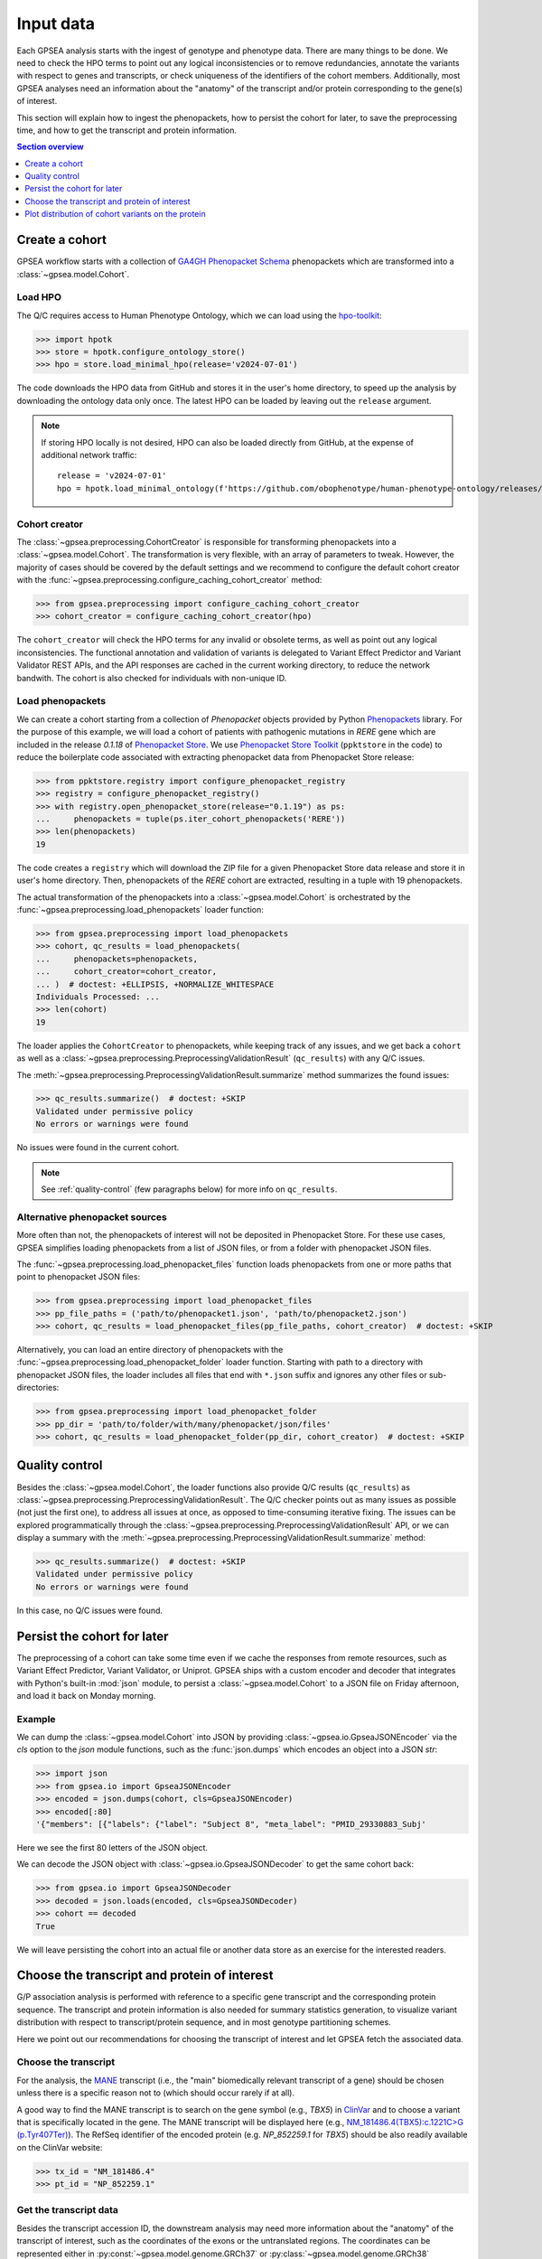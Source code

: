 .. _input-data:

##########
Input data
##########

.. doctest::
  :hide:

  >>> from gpsea import _overwrite

Each GPSEA analysis starts with the ingest of genotype and phenotype data.
There are many things to be done. We need to check the HPO terms
to point out any logical inconsistencies or to remove redundancies,
annotate the variants with respect to genes and transcripts,
or check uniqueness of the identifiers of the cohort members.
Additionally, most GPSEA analyses need an information about the "anatomy"
of the transcript and/or protein corresponding to the gene(s) of interest.

This section will explain how to ingest the phenopackets,
how to persist the cohort for later, to save the preprocessing time,
and how to get the transcript and protein information.


.. contents:: Section overview
  :depth: 1
  :local:


.. _create-a-cohort:

***************
Create a cohort
***************

GPSEA workflow starts with a collection
of `GA4GH Phenopacket Schema <https://phenopacket-schema.readthedocs.io/en/latest>`_ phenopackets
which are transformed into a :class:`~gpsea.model.Cohort`.


Load HPO
========

The Q/C requires access to Human Phenotype Ontology, which we can load using
the `hpo-toolkit <https://github.com/ielis/hpo-toolkit>`_:

>>> import hpotk
>>> store = hpotk.configure_ontology_store()
>>> hpo = store.load_minimal_hpo(release='v2024-07-01')

The code downloads the HPO data from GitHub and stores it in the user's home directory,
to speed up the analysis by downloading the ontology data only once.
The latest HPO can be loaded by leaving out the ``release`` argument.

.. note::

  If storing HPO locally is not desired, HPO can also be loaded
  directly from GitHub, at the expense of additional network traffic::

    release = 'v2024-07-01'
    hpo = hpotk.load_minimal_ontology(f'https://github.com/obophenotype/human-phenotype-ontology/releases/download/{release}/hp.json')


Cohort creator
==============

The :class:`~gpsea.preprocessing.CohortCreator` is responsible for transforming
phenopackets into a :class:`~gpsea.model.Cohort`.
The transformation is very flexible, with an array of parameters to tweak.
However, the majority of cases should be covered by the default settings
and we recommend to configure the default cohort creator with
the :func:`~gpsea.preprocessing.configure_caching_cohort_creator` method:

>>> from gpsea.preprocessing import configure_caching_cohort_creator
>>> cohort_creator = configure_caching_cohort_creator(hpo)

The ``cohort_creator`` will check the HPO terms for any invalid or obsolete
terms, as well as point out any logical inconsistencies.
The functional annotation and validation of variants is delegated to 
Variant Effect Predictor and Variant Validator REST APIs,
and the API responses are cached in the current working directory, to reduce the network bandwith.
The cohort is also checked for individuals with non-unique ID.


Load phenopackets
=================

We can create a cohort starting from a collection of `Phenopacket` objects
provided by Python `Phenopackets <https://pypi.org/project/phenopackets>`_ library.
For the purpose of this example, we will load a cohort of patients with pathogenic mutations in *RERE* gene
which are included in the release `0.1.18` of `Phenopacket Store <https://github.com/monarch-initiative/phenopacket-store>`_.
We use `Phenopacket Store Toolkit <https://github.com/monarch-initiative/phenopacket-store-toolkit>`_
(``ppktstore`` in the code) to reduce the boilerplate code
associated with extracting phenopacket data from Phenopacket Store release:

>>> from ppktstore.registry import configure_phenopacket_registry
>>> registry = configure_phenopacket_registry()
>>> with registry.open_phenopacket_store(release="0.1.19") as ps:
...     phenopackets = tuple(ps.iter_cohort_phenopackets('RERE'))
>>> len(phenopackets)
19

The code creates a ``registry`` which will download the ZIP file
for a given Phenopacket Store data release and store it in user's home directory.
Then, phenopackets of the *RERE* cohort are extracted,
resulting in a tuple with 19 phenopackets.

The actual transformation of the phenopackets into a :class:`~gpsea.model.Cohort`
is orchestrated by the :func:`~gpsea.preprocessing.load_phenopackets`
loader function:

>>> from gpsea.preprocessing import load_phenopackets
>>> cohort, qc_results = load_phenopackets(
...     phenopackets=phenopackets,
...     cohort_creator=cohort_creator,
... )  # doctest: +ELLIPSIS, +NORMALIZE_WHITESPACE
Individuals Processed: ...
>>> len(cohort)
19

The loader applies the ``CohortCreator`` to phenopackets, while keeping track of any issues,
and we get back a ``cohort`` as well as a :class:`~gpsea.preprocessing.PreprocessingValidationResult` (``qc_results``)
with any Q/C issues. 

The :meth:`~gpsea.preprocessing.PreprocessingValidationResult.summarize` method summarizes the found issues:

>>> qc_results.summarize()  # doctest: +SKIP
Validated under permissive policy
No errors or warnings were found

No issues were found in the current cohort.

.. note::

  See :ref:`quality-control` (few paragraphs below) for more info on ``qc_results``.


Alternative phenopacket sources
===============================

More often than not, the phenopackets of interest will not be deposited in Phenopacket Store.
For these use cases, GPSEA simplifies loading phenopackets
from a list of JSON files, or from a folder with phenopacket JSON files.

The :func:`~gpsea.preprocessing.load_phenopacket_files` function loads
phenopackets from one or more paths that point to phenopacket JSON files:

>>> from gpsea.preprocessing import load_phenopacket_files
>>> pp_file_paths = ('path/to/phenopacket1.json', 'path/to/phenopacket2.json')
>>> cohort, qc_results = load_phenopacket_files(pp_file_paths, cohort_creator)  # doctest: +SKIP

Alternatively, you can load an entire directory of phenopackets
with the :func:`~gpsea.preprocessing.load_phenopacket_folder` loader function.
Starting with path to a directory with phenopacket JSON files,
the loader includes all files that end with ``*.json`` suffix
and ignores any other files or sub-directories:

>>> from gpsea.preprocessing import load_phenopacket_folder
>>> pp_dir = 'path/to/folder/with/many/phenopacket/json/files'
>>> cohort, qc_results = load_phenopacket_folder(pp_dir, cohort_creator)  # doctest: +SKIP


.. _quality-control:

***************
Quality control
***************

Besides the :class:`~gpsea.model.Cohort`, the loader functions also provide Q/C results (``qc_results``)
as :class:`~gpsea.preprocessing.PreprocessingValidationResult`.
The Q/C checker points out as many issues as possible (not just the first one),
to address all issues at once, as opposed to time-consuming iterative fixing.
The issues can be explored programmatically
through the :class:`~gpsea.preprocessing.PreprocessingValidationResult` API,
or we can display a summary with the
:meth:`~gpsea.preprocessing.PreprocessingValidationResult.summarize` method:

>>> qc_results.summarize()  # doctest: +SKIP
Validated under permissive policy
No errors or warnings were found

In this case, no Q/C issues were found.


.. _cohort-persistence:

****************************
Persist the cohort for later
****************************

The preprocessing of a cohort can take some time even if we cache the responses from remote resources,
such as Variant Effect Predictor, Variant Validator, or Uniprot.
GPSEA ships with a custom encoder and decoder
that integrates with Python's built-in :mod:`json` module,
to persist a :class:`~gpsea.model.Cohort` to a JSON file on Friday afternoon,
and load it back on Monday morning.


Example
=======

We can dump the :class:`~gpsea.model.Cohort` into JSON
by providing :class:`~gpsea.io.GpseaJSONEncoder` via the `cls` option to the `json` module functions,
such as the :func:`json.dumps` which encodes an object into a JSON `str`:

>>> import json
>>> from gpsea.io import GpseaJSONEncoder
>>> encoded = json.dumps(cohort, cls=GpseaJSONEncoder)
>>> encoded[:80]
'{"members": [{"labels": {"label": "Subject 8", "meta_label": "PMID_29330883_Subj'

Here we see the first 80 letters of the JSON object.

We can decode the JSON object with :class:`~gpsea.io.GpseaJSONDecoder` to get the same cohort back:

>>> from gpsea.io import GpseaJSONDecoder
>>> decoded = json.loads(encoded, cls=GpseaJSONDecoder)
>>> cohort == decoded
True

We will leave persisting the cohort into an actual file or another data store
as an exercise for the interested readers.


.. _choose-tx-and-protein:

*********************************************
Choose the transcript and protein of interest
*********************************************

G/P association analysis is performed with reference to a specific gene transcript and the corresponding protein sequence.
The transcript and protein information is also needed for summary statistics generation,
to visualize variant distribution with respect to transcript/protein sequence,
and in most genotype partitioning schemes.

Here we point out our recommendations for choosing the transcript of interest
and let GPSEA fetch the associated data.


Choose the transcript
=====================

For the analysis, the `MANE <https://www.ncbi.nlm.nih.gov/refseq/MANE/>`_ transcript
(i.e., the "main" biomedically relevant transcript of a gene) should be chosen unless
there is a specific reason not to (which should occur rarely if at all).

A good way to find the MANE transcript is to search on the gene symbol (e.g., *TBX5*) in `ClinVar <https://www.ncbi.nlm.nih.gov/clinvar/>`_
and to choose a variant that is specifically located in the gene.
The MANE transcript will be displayed here
(e.g., `NM_181486.4(TBX5):c.1221C\>G (p.Tyr407Ter) <https://www.ncbi.nlm.nih.gov/clinvar/variation/495227/>`_).
The RefSeq identifier of the encoded protein (e.g. `NP_852259.1` for *TBX5*) should be also readily available on the ClinVar website:

>>> tx_id = "NM_181486.4"
>>> pt_id = "NP_852259.1"


Get the transcript data
=======================

Besides the transcript accession ID, the downstream analysis may need more information
about the "anatomy" of the transcript of interest, such as the coordinates of the exons
or the untranslated regions. 
The coordinates can be represented either in :py:const:`~gpsea.model.genome.GRCh37`
or :py:class:`~gpsea.model.genome.GRCh38` (recommended) reference genomes.

GPSEA models the transcript anatomy with
:class:`~gpsea.model.TranscriptCoordinates` class,
and there are several ways to prepare the transcript coordinates,
which we list here by their convenience in decreasing order.


Fetch transcript coordinates from Variant Validator REST API
------------------------------------------------------------

The most convenient way for getting the transcript coordinates is to use
the REST API of the amazing `Variant Validator <https://variantvalidator.org/>`_.
GPSEA simplifies querying the API and parsing the response
with a :class:`~gpsea.preprocessing.TranscriptCoordinateService`.
We use :func:`~gpsea.preprocessing.configure_default_tx_coordinate_service` to get a service
that caches the response locally to prevent repeated API queries for the same transcript accession:

>>> from gpsea.preprocessing import configure_default_tx_coordinate_service
>>> txc_service = configure_default_tx_coordinate_service(genome_build="GRCh38.p13")


Now we can fetch the coordinates of the MANE transcript of *TBX5* on GRCh38:

>>> tx_coordinates = txc_service.fetch(tx_id)
>>> tx_coordinates.identifier
'NM_181486.4'


Provide the transcript coordinates manually
-------------------------------------------

TODO: implement and document!


Showcase transcript data
========================

Based on ``tx_coordinates``, GPSEA knows about the location of the transcript region in the reference genome:

>>> tx_coordinates.region.contig.name
'12'
>>> tx_coordinates.region.start
18869165
>>> tx_coordinates.region.end
18921399
>>> tx_coordinates.region.strand.symbol
'-'

or the count and coordinates of exons:

>>> len(tx_coordinates.exons)
9
>>> print(tx_coordinates.exons[0])  # coordinate of the 1st exon
GenomicRegion(contig=12, start=18869165, end=18869682, strand=-)

.. note::

  The regions spanned by transcripts, exons, UTRs, as well as by variants
  are represented either as a :class:`~gpsea.model.genome.GenomicRegion`
  or a :class:`~gpsea.model.genome.Region`.


Furthermore, we know that the transcript is coding

>>> tx_coordinates.is_coding()
True

and so we can see that 8 exons include protein coding sequences,

>>> len(tx_coordinates.get_cds_regions())
8

2 exons include 5' untranslated regions,

>>> len(tx_coordinates.get_five_prime_utrs())
2

and the coding sequence includes 1554 coding bases and 518 codons.

>>> tx_coordinates.get_coding_base_count()
1554
>>> tx_coordinates.get_codon_count()
518


.. _fetch-protein-data:

Fetch protein data
==================

Specific domains of a protein may be associated with genotype-phenotype correlations.
For instance, variants in the pore domain of *PIEZO1* are associated with more severe clinical
manifestions in dehydrated hereditary stomatocytosis `Andolfo et al., 2018 <https://pubmed.ncbi.nlm.nih.gov/30187933>`_.

GPSEA uses the protein data in several places: to show distribution of variants with respect to the protein domains
or other features of biological interest, and to group the individuals based on presence of a variant predicted
to affect the protein features.
In all cases, the protein data must be formatted as an instance of :class:`~gpsea.model.ProteinMetadata`
and here we show how to get the data and use it in the analysis.

The protein data (:class:`~gpsea.model.ProteinMetadata`) can be obtained in several ways,
ordered (again) by their convenience:

* fetched from UniProt REST API
* parsed from a JSON file downloaded from UniProt
* entered manually from a data frame


Fetch data from UniProt REST API
--------------------------------

The most convenient way to obtain the protein data is to use a :class:`~gpsea.preprocessing.ProteinMetadataService`.
We recommend using the :func:`~gpsea.preprocessing.configure_default_protein_metadata_service`
to reduce the amount of the associated boiler-plate code:

>>> from gpsea.preprocessing import configure_default_protein_metadata_service
>>> pms = configure_default_protein_metadata_service()


Then, fetching the data for protein accession *NP_852259.1* encoded by the *NM_181486.4* transcript of *TBX5*
is as simple as running:

>>> protein_meta = pms.annotate(pt_id)
>>> protein_meta.protein_id
'NP_852259.1'
>>> protein_meta.protein_length
518
>>> len(protein_meta.protein_features)
5

The `protein_meta` represents the *TBX5* isoform that includes 518 aminoacids and two features of interest,
which we can see on the following screenshot of the UniProt entry for *TBX5*:

.. figure:: img/TBX5_uniprot_features.png
   :alt: *TBX5* (P37173, UniProt entry)
   :align: center
   :width: 800px

   Protein features of *TBX5* (Q99593, UniProt entry)

UniProt shows four protein features:

- the Disordered region (1-46)
- the Disordered region (250-356)
- presence of Polar residues (263-299)
- presence of Basic and acidic residues (320-346).


Parse UniProt JSON dump
-----------------------

In the cases, when the REST API cannot give us the data for a protein of interest,
we can download a JSON file representing the protein features manually,
and load the file into :class:`~gpsea.model.ProteinMetadata`.

To do this, click on the *Download* symbol (see the UniProt screenshot figure above). This will open a dialog
that allows the user to choose the contents of the JSON file.
Do not change the default option (Features - Domain, Region).
Provided that the file has been saved as `docs/user-guide/data/Q99593.json`,
the ``ProteinMetadata`` can be loaded using :func:`~gpsea.model.ProteinMetadata.from_uniprot_json` function.
Note that you will need to obtain information about the protein name (``label``)
and ``protein_length``, but these are shown in the UniProt entry:

>>> from gpsea.model import ProteinMetadata
>>> downloaded_uniprot_json = "docs/user-guide/data/Q99593.json"
>>> protein_meta = ProteinMetadata.from_uniprot_json(
...     protein_id="NP_852259.1",
...     label="transforming growth factor beta receptor 2",
...     uniprot_json=downloaded_uniprot_json,
...     protein_length=518,
... )


Enter features manually
-----------------------

The information about protein features provided by UniProt entries may not always be complete.
Here we show how to enter the same information manually, in a custom protein dataframe.

The frame can be created e.g. by running:

>>> import pandas as pd
>>> domains = [
...    {"region": "Disordered","category": "region", "start": 1, "end": 46, },
...    {"region": "Disordered", "category": "region", "start": 250, "end": 356, },
...    {"region": "Polar residues", "category": "compositional bias", "start": 263, "end": 299, },
...    {"region": "Basic and acidic residues", "category": "compositional bias", "start": 320, "end": 346, },
... ]
>>> df = pd.DataFrame(domains)

The `ProteinMetadata` is then created using :func:`~gpsea.model.ProteinMetadata.from_feature_frame` function:

>>> protein_meta = ProteinMetadata.from_feature_frame(
...     protein_id="NP_852259.1",
...     label="transforming growth factor beta receptor 2",
...     features=df,
...     protein_length=518,
... )


***************************************************
Plot distribution of cohort variants on the protein
***************************************************

Having the transcript and protein data on hand, we can plot the distribution of the variants found in the cohort members.
GPSEA leverages Matplotlib to create a diagram with variants and protein features,
to get insights into the cohort and to formulate genotype-phenotype association hypotheses.


Example
=======

Let's plot a distribution of the variants found in *TBX5* cohort of Phenopacket Store.
First, some boiler-plate code is needed to load HPO and the 156 phenopackets

>>> import hpotk
>>> from ppktstore.registry import configure_phenopacket_registry
>>> store = hpotk.configure_ontology_store()
>>> hpo = store.load_minimal_hpo(release="v2024-07-01")
>>> registry = configure_phenopacket_registry()
>>> with registry.open_phenopacket_store("0.1.18") as ps:
...     phenopackets = tuple(ps.iter_cohort_phenopackets("TBX5"))
>>> len(phenopackets)
156

which we load into :class:`~gpsea.model.Cohort`:

>>> from gpsea.preprocessing import configure_caching_cohort_creator, load_phenopackets
>>> creator = configure_caching_cohort_creator(hpo)
>>> cohort, _ = load_phenopackets(  # doctest: +ELLIPSIS, +NORMALIZE_WHITESPACE
...     phenopackets=phenopackets,
...     cohort_creator=creator,
... )
Individuals Processed: ...

and we draw the diagram using :class:`~gpsea.view.ProteinVisualizer`:

>>> import matplotlib.pyplot as plt
>>> from gpsea.view import ProteinVisualizer, ProteinVisualizable
>>> pvis = ProteinVisualizable(tx_coordinates=tx_coordinates, protein_meta=protein_meta, cohort=cohort)
>>> visualizer = ProteinVisualizer()
>>> fig, ax = plt.subplots(figsize=(12, 8), dpi=120)
>>> visualizer.draw_fig(pvis=pvis, ax=ax)


.. image:: img/TBX5_gpsea_with_uniprot_domains.png
   :alt: TBX5 (Q99593, UniProt entry)
   :align: center
   :width: 800px

.. doctest::
  :hide:

  >>> if _overwrite: fig.tight_layout(); fig.savefig('docs/user-guide/img/TBX5_gpsea_with_uniprot_domains.png')
